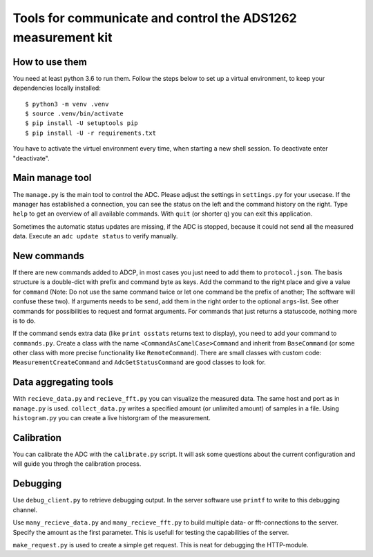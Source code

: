 Tools for communicate and control the ADS1262 measurement kit
=============================================================

How to use them
------------------
You need at least python 3.6 to run them. Follow the steps below to
set up a virtual environment, to keep your dependencies locally installed::
 
     $ python3 -m venv .venv
     $ source .venv/bin/activate
     $ pip install -U setuptools pip
     $ pip install -U -r requirements.txt

You have to activate the virtuel environment every time, when starting a new
shell session. To deactivate enter "deactivate".

Main manage tool
----------------
The ``manage.py`` is the main tool to control the ADC. Please adjust the settings
in ``settings.py`` for your usecase. If the manager has established a connection,
you can see the status on the left and the command history on the right. Type
``help`` to get an overview of all available commands. With ``quit`` (or shorter ``q``)
you can exit this application.

Sometimes the automatic status updates are missing, if the ADC is stopped, because
it could not send all the measured data. Execute an ``adc update status`` to verify manually.

New commands
------------
If there are new commands added to ADCP, in most cases you just need to add them to
``protocol.json``. The basis structure is a double-dict with prefix and command byte as
keys. Add the command to the right place and give a value for ``command`` (Note: Do not
use the same command twice or let one command be the prefix of another; The software
will confuse these two). If arguments needs to be send, add them in the right order
to the optional ``args``-list. See other commands for possibilities to request and format
arguments. For commands that just returns a statuscode, nothing more is to do.

If the command sends extra data (like ``print osstats`` returns text to display), you
need to add your command to ``commands.py``. Create a class with the name
``<CommandAsCamelCase>Command`` and inherit from ``BaseCommand`` (or some other class
with more precise functionality like ``RemoteCommand``). There are small classes with
custom code: ``MeasurementCreateCommand`` and ``AdcGetStatusCommand`` are good classes
to look for.

Data aggregating tools
----------------------
With ``recieve_data.py`` and ``recieve_fft.py`` you can visualize the measured data.
The same host and port as in ``manage.py`` is used. ``collect_data.py`` writes a
specified amount (or unlimited amount) of samples in a file. Using ``histogram.py``
you can create a live historgram of the measurement.

Calibration
-----------
You can calibrate the ADC with the ``calibrate.py`` script. It will ask some
questions about the current configuration and will guide you throgh the
calibration process.

Debugging
---------
Use ``debug_client.py`` to retrieve debugging output. In the server software use
``printf`` to write to this debugging channel.

Use ``many_recieve_data.py`` and ``many_recieve_fft.py`` to build multiple data- or
fft-connections to the server. Specify the amount as the first parameter. This is
usefull for testing the capabilities of the server.

``make_request.py`` is used to create a simple get request. This is neat for
debugging the HTTP-module.

